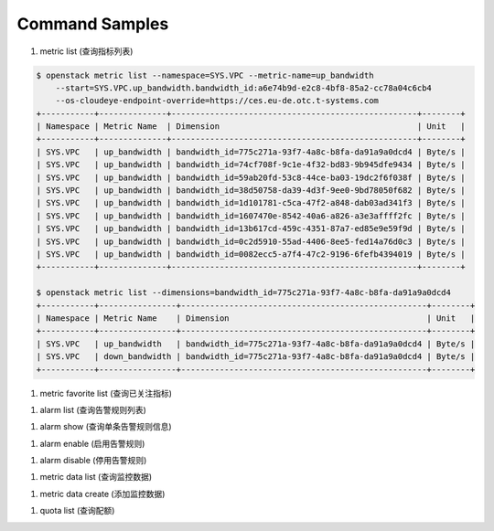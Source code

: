 Command Samples
===============

1. metric list (查询指标列表)

.. code:: console

    $ openstack metric list --namespace=SYS.VPC --metric-name=up_bandwidth
        --start=SYS.VPC.up_bandwidth.bandwidth_id:a6e74b9d-e2c8-4bf8-85a2-cc78a04c6cb4
        --os-cloudeye-endpoint-override=https://ces.eu-de.otc.t-systems.com
    +-----------+--------------+---------------------------------------------------+--------+
    | Namespace | Metric Name  | Dimension                                         | Unit   |
    +-----------+--------------+---------------------------------------------------+--------+
    | SYS.VPC   | up_bandwidth | bandwidth_id=775c271a-93f7-4a8c-b8fa-da91a9a0dcd4 | Byte/s |
    | SYS.VPC   | up_bandwidth | bandwidth_id=74cf708f-9c1e-4f32-bd83-9b945dfe9434 | Byte/s |
    | SYS.VPC   | up_bandwidth | bandwidth_id=59ab20fd-53c8-44ce-ba03-19dc2f6f038f | Byte/s |
    | SYS.VPC   | up_bandwidth | bandwidth_id=38d50758-da39-4d3f-9ee0-9bd78050f682 | Byte/s |
    | SYS.VPC   | up_bandwidth | bandwidth_id=1d101781-c5ca-47f2-a848-dab03ad341f3 | Byte/s |
    | SYS.VPC   | up_bandwidth | bandwidth_id=1607470e-8542-40a6-a826-a3e3affff2fc | Byte/s |
    | SYS.VPC   | up_bandwidth | bandwidth_id=13b617cd-459c-4351-87a7-ed85e9e59f9d | Byte/s |
    | SYS.VPC   | up_bandwidth | bandwidth_id=0c2d5910-55ad-4406-8ee5-fed14a76d0c3 | Byte/s |
    | SYS.VPC   | up_bandwidth | bandwidth_id=0082ecc5-a7f4-47c2-9196-6fefb4394019 | Byte/s |
    +-----------+--------------+---------------------------------------------------+--------+

    $ openstack metric list --dimensions=bandwidth_id=775c271a-93f7-4a8c-b8fa-da91a9a0dcd4
    +-----------+----------------+---------------------------------------------------+--------+
    | Namespace | Metric Name    | Dimension                                         | Unit   |
    +-----------+----------------+---------------------------------------------------+--------+
    | SYS.VPC   | up_bandwidth   | bandwidth_id=775c271a-93f7-4a8c-b8fa-da91a9a0dcd4 | Byte/s |
    | SYS.VPC   | down_bandwidth | bandwidth_id=775c271a-93f7-4a8c-b8fa-da91a9a0dcd4 | Byte/s |
    +-----------+----------------+---------------------------------------------------+--------+


#. metric favorite list (查询已关注指标)

.. code:: console
    $  openstack metric favorite list --os-cloudeye-endpoint-override=https://ces.eu-de.otc.t-systems.com
    +-----------+---------------------------------------+-------------------------------------------------------+
    | Namespace | Metric Name                           | Dimension                                             |
    +-----------+---------------------------------------+-------------------------------------------------------+
    | SYS.AS    | instance_num                          | AutoScalingGroup=56e25174-c317-4be1-9fbd-17d5aff10ad5 |
    | SYS.ECS   | cpu_util                              | instance_id=b9b0ae24-4688-44c6-ae86-19284a774e78      |
    | SYS.ECS   | cpu_util                              | instance_id=3507ae50-95d7-4227-a939-c8f5702dc3f3      |
    | SYS.ECS   | network_outgoing_bytes_aggregate_rate | instance_id=5b4c1602-fb6d-4f1e-87a8-dcf21d9654ba      |
    | SYS.VPC   | down_bandwidth                        | bandwidth_id=1607470e-8542-40a6-a826-a3e3affff2fc     |
    +-----------+---------------------------------------+-------------------------------------------------------+

#. alarm list (查询告警规则列表)

.. code:: console
    $ openstack alarm list --limit=2 --os-cloudeye-endpoint-override=https://ces.eu-de.otc.t-systems.com
    +--------------------------+---------------------+-------------+------------------+---------------------------------------+--------+
    | id                       | name                | desc        | metric namespace | metric name                           | status |
    +--------------------------+---------------------+-------------+------------------+---------------------------------------+--------+
    | al1483387711418ZNpR8DX3g | ECS-Alarm-maas-filp |             | SYS.ECS          | network_incoming_bytes_aggregate_rate | ok     |
    | al1480513400538j1dVGjE04 | as-alarm-5wrm       | autoScaling | SYS.AS           | cpu_util                              | ok     |
    +--------------------------+---------------------+-------------+------------------+---------------------------------------+--------+


#. alarm show (查询单条告警规则信息)

.. code:: console
    $  openstack alarm show al1483387711418ZNpR8DX3g
    +-------------------+--------------------------------------------------+
    | Field             | Value                                            |
    +-------------------+--------------------------------------------------+
    | id                | al1483387711418ZNpR8DX3g                         |
    | name              | ECS-Alarm-maas-filp                              |
    | desc              |                                                  |
    | metric namespace  | SYS.ECS                                          |
    | metric name       | network_incoming_bytes_aggregate_rate            |
    | metric dimensions | instance_id=5b4c1602-fb6d-4f1e-87a8-dcf21d9654ba |
    | condition         | Event average>=100 occurs 3 times in 300 seconds |
    | enabled           | True                                             |
    | action enabled    | False                                            |
    | update time       | 2017-01-19 10:11:55                              |
    | status            | ok                                               |
    +-------------------+--------------------------------------------------+


#. alarm enable (启用告警规则)

.. code:: console
    $  openstack alarm enable al1483387711418ZNpR8DX3g
    Alarm al1483387711418ZNpR8DX3g has been enabled


#. alarm disable (停用告警规则)

.. code:: console
    $  openstack alarm disable al1483387711418ZNpR8DX3g
    Alarm al1483387711418ZNpR8DX3g has been disabled


#. metric data list (查询监控数据)

.. code:: console
    $ openstack metric data list --namespace=SYS.ECS --metric-name=cpu_util --filter=max
     --period=1 --from=1485698044212 --to=1485699044212 --dimension=instance_id=14271c29-143d-4383-b44c-7013fd840be0
    +---------------+-----+------+
    | timestamp     | max | unit |
    +---------------+-----+------+
    | 1485698160000 |   0 | %    |
    | 1485698400000 |   0 | %    |
    | 1485698640000 |   0 | %    |
    | 1485698880000 |   0 | %    |
    +---------------+-----+------+

#. metric data create (添加监控数据)

.. code:: console
    $ openstack metric data create --namespace=woo.ecs --metric-name=cpu_util
        --dimension=instance_id=14271c29-143d-4383-b44c-7013fd840be0
        --ttl 604800 --collect-time=1485699044212 --value=10 --unit=% --type=int --debug
    Metric data has been added

#. quota list (查询配额)

.. code:: console
    $ openstack quota list
    +-------+-------+------+------+
    | type  | quota | used | unit |
    +-------+-------+------+------+
    | alarm |   100 |    4 |      |
    +-------+-------+------+------+


